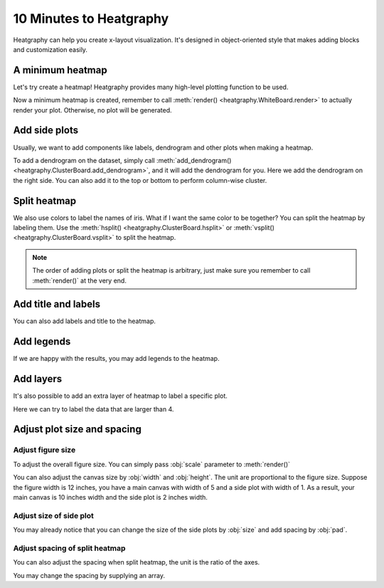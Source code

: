 10 Minutes to Heatgraphy
=========================

Heatgraphy can help you create x-layout visualization.
It's designed in object-oriented style that makes adding blocks
and customization easily.

A minimum heatmap
-----------------

Let's try create a heatmap! Heatgraphy provides many high-level plotting function
to be used.

.. plot::
    :context: close-figs

    >>> # load the dataset
    >>> from sklearn.datasets import load_iris
    >>> iris = load_iris()

    >>> import heatgraphy as hg
    >>> h = hg.Heatmap(iris.data)
    >>> h.render()


Now a minimum heatmap is created, remember to call :meth:`render() <heatgraphy.WhiteBoard.render>` to actually render your
plot. Otherwise, no plot will be generated.

Add side plots
--------------

Usually, we want to add components like labels, dendrogram and other plots when making a heatmap.

.. code-block:: python
    :emphasize-lines: 3,4

    >>> from heatgraphy.plotter import Colors
    >>> h = hg.Heatmap(iris.data)
    >>> h.add_dendrogram("right")
    >>> h.add_left(Colors(iris.target), size=.2, pad=.1)
    >>> h.render()


.. plot::
    :context: close-figs
    :include-source: False

    >>> from heatgraphy.plotter import Colors
    >>> h = hg.Heatmap(iris.data)
    >>> h.add_dendrogram("right")
    >>> h.add_left(Colors(iris.target), size=.2, pad=.1)
    >>> h.render()


To add a dendrogram on the dataset, simply call
:meth:`add_dendrogram() <heatgraphy.ClusterBoard.add_dendrogram>`, and it
will add the dendrogram for you. Here we add the dendrogram on the right side.
You can also add it to the top or bottom to perform column-wise cluster.

Split heatmap
-------------

We also use colors to label the names of iris. What if I want the same color to be together? You can
split the heatmap by labeling them. Use the :meth:`hsplit() <heatgraphy.ClusterBoard.hsplit>`
or :meth:`vsplit() <heatgraphy.ClusterBoard.vsplit>` to split the heatmap.

.. code-block:: python
    :emphasize-lines: 4

    >>> h = hg.Heatmap(iris.data)
    >>> h.add_dendrogram("right")
    >>> h.add_left(Colors(iris.target), size=.2, pad=.1)
    >>> h.hsplit(labels=iris.target)
    >>> h.render()

.. plot::
    :context: close-figs
    :include-source: False

    >>> h = hg.Heatmap(iris.data)
    >>> h.add_dendrogram("right")
    >>> h.add_left(Colors(iris.target), size=.2, pad=.1)
    >>> h.hsplit(labels=iris.target)
    >>> h.render()

.. note::

    The order of adding plots or split the heatmap is arbitrary,
    just make sure you remember to call :meth:`render()` at the very end.


Add title and labels
--------------------

You can also add labels and title to the heatmap.

.. code-block:: python
    :emphasize-lines: 6,7

    >>> from heatgraphy.plotter import Labels
    >>> h = hg.Heatmap(iris.data)
    >>> h.add_dendrogram("right")
    >>> h.add_left(Colors(iris.target), size=.2, pad=.1)
    >>> h.hsplit(labels=iris.target)
    >>> h.add_bottom(Labels(iris.feature_names, rotation=0, fontsize=6), pad=.1)
    >>> h.add_title("Iris Dataset")
    >>> h.render()

.. plot::
    :context: close-figs
    :include-source: False

    >>> from heatgraphy.plotter import Labels
    >>> h = hg.Heatmap(iris.data)
    >>> h.add_dendrogram("right")
    >>> h.add_left(Colors(iris.target), size=.2, pad=.1)
    >>> h.hsplit(labels=iris.target)
    >>> h.add_bottom(Labels(iris.feature_names, rotation=0, fontsize=6), pad=.1)
    >>> h.add_title("Iris Dataset")
    >>> h.render()


Add legends
-----------

If we are happy with the results, you may add legends to the heatmap.

.. code-block:: python
    :emphasize-lines: 8

    >>> names = [iris.target_names[i] for i in iris.target]
    >>> h = hg.Heatmap(iris.data)
    >>> h.add_dendrogram("right")
    >>> h.add_left(Colors(names, label="Names"), size=.2, pad=.1)
    >>> h.add_bottom(Labels(iris.feature_names, rotation=0, fontsize=6), pad=.1)
    >>> h.hsplit(labels=iris.target)
    >>> h.add_title("Iris Dataset")
    >>> h.add_legends()
    >>> h.render()

.. plot::
    :context: close-figs
    :include-source: False

    >>> names = [iris.target_names[i] for i in iris.target]
    >>> h = hg.Heatmap(iris.data)
    >>> h.add_dendrogram("right")
    >>> h.add_left(Colors(names, label="Names"), size=.2, pad=.1)
    >>> h.hsplit(labels=iris.target)
    >>> h.add_bottom(Labels(iris.feature_names, rotation=0, fontsize=6), pad=.1)
    >>> h.add_title("Iris Dataset")
    >>> h.add_legends()
    >>> h.render()

Add layers
----------

It's also possible to add an extra layer of heatmap to label a specific plot.

Here we can try to label the data that are larger than 4.

.. code-block:: python
    :emphasize-lines: 8

    >>> ix = np.random.choice(np.arange(len(iris.data)), 10, replace=False)
    >>> h = hg.Heatmap(iris.data[ix])
    >>> h.add_dendrogram("right")
    >>> h.add_left(Colors(np.array(names)[ix], label="Names"), size=.2, pad=.1)
    >>> h.hsplit(labels=iris.target[ix])
    >>> h.add_bottom(Labels(iris.feature_names, rotation=0, fontsize=6), pad=.1)
    >>> h.add_title("Iris Dataset")
    >>> h.add_layer(hg.plotter.MarkerMesh(iris.data[ix] > 4, label="Larger than 4"))
    >>> h.add_legends()
    >>> h.render()

.. plot::
    :context: close-figs
    :include-source: False

    >>> ix = np.random.choice(np.arange(len(iris.data)), 10, replace=False)
    >>> h = hg.Heatmap(iris.data[ix])
    >>> h.add_dendrogram("right")
    >>> h.add_left(Colors(np.array(names)[ix], label="Names"), size=.2, pad=.1)
    >>> h.hsplit(labels=iris.target[ix])
    >>> h.add_bottom(Labels(iris.feature_names, rotation=0, fontsize=6), pad=.1)
    >>> h.add_title("Iris Dataset")
    >>> h.add_layer(hg.plotter.MarkerMesh(iris.data[ix] > 4, label="Larger than 4"))
    >>> h.add_legends()
    >>> h.render()


Adjust plot size and spacing
-----------------------------

Adjust figure size
##################

To adjust the overall figure size. You can simply pass :obj:`scale` parameter to :meth:`render()`

.. plot::
    :context: close-figs

    >>> data = np.random.rand(10, 10)
    >>> h = hg.Heatmap(data)
    >>> h.render()


.. plot::
    :context: close-figs

    >>> h = hg.Heatmap(data)
    >>> h.render(scale=0.1)

You can also adjust the canvas size by :obj:`width` and :obj:`height`.
The unit are proportional to the figure size. Suppose the figure width is 12 inches,
you have a main canvas with width of 5 and a side plot with width of 1. As a result,
your main canvas is 10 inches width and the side plot is 2 inches width.

.. plot::
    :context: close-figs

    >>> h = hg.Heatmap(data, width=10, height=5)
    >>> h.render()

Adjust size of side plot
########################

You may already notice that you can change
the size of the side plots by :obj:`size` and add spacing by :obj:`pad`.


.. plot::
    :context: close-figs

    >>> from heatgraphy.plotter import Colors
    >>> h = hg.Heatmap(iris.data)
    >>> h.add_left(Colors(iris.target), size=.2, pad=.1)
    >>> h.render()


.. plot::
    :context: close-figs

    >>> from heatgraphy.plotter import Colors
    >>> h = hg.Heatmap(iris.data)
    >>> h.add_left(Colors(iris.target), size=.5, pad=.2)
    >>> h.render()


Adjust spacing of split heatmap
###############################

You can also adjust the spacing when split heatmap, the unit is the ratio of the axes.

.. plot::
    :context: close-figs

    >>> h = hg.Heatmap(iris.data)
    >>> h.add_dendrogram("right")
    >>> h.hsplit(labels=iris.target)
    >>> h.render()


.. plot::
    :context: close-figs

    >>> h = hg.Heatmap(iris.data)
    >>> h.add_dendrogram("right")
    >>> h.hsplit(labels=iris.target, spacing=.01)
    >>> h.render()


You may change the spacing by supplying an array.


.. plot::
    :context: close-figs

    >>> h = hg.Heatmap(iris.data)
    >>> h.add_dendrogram("right")
    >>> h.hsplit(labels=iris.target, spacing=[.02, .04])
    >>> h.render()